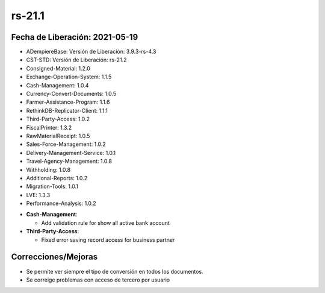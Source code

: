 .. _documento/versión-21-1:

**rs-21.1**
===========

**Fecha de Liberación:** 2021-05-19
-----------------------------------

.. data:: Soporte a versiones

- ADempiereBase: Versión de Liberación: 3.9.3-rs-4.3
- CST-STD: Versión de Liberación: rs-21.2
- Consigned-Material: 1.2.0
- Exchange-Operation-System: 1.1.5
- Cash-Management: 1.0.4
- Currency-Convert-Documents: 1.0.5
- Farmer-Assistance-Program: 1.1.6
- RethinkDB-Replicator-Client: 1.1.1
- Third-Party-Access: 1.0.2
- FiscalPrinter: 1.3.2
- RawMaterialReceipt: 1.0.5
- Sales-Force-Management: 1.0.2
- Delivery-Management-Service: 1.0.1
- Travel-Agency-Management: 1.0.8
- Withholding: 1.0.8
- Additional-Reports: 1.0.2
- Migration-Tools: 1.0.1
- LVE: 1.3.3
- Performance-Analysis: 1.0.2

.. data:: Detalle Técnico

- **Cash-Management**: 

  - Add validation rule for show all active bank account

- **Third-Party-Access**: 

  - Fixed error saving record access for business partner

.. data:: Requerimientos

    Se deben aplicar los siguientes XMLs en el proyecto:
  
    :Cash-Management:                 07090_Add_Validation_Rule_for_Deposit.xml
    :LVE:                             0102_Mostrar_Tipo_de_Conversion.xml.xml
    :Third-Party-Access:              05840_Add_Entity_Type_for_Third_Party_Access.xml
                                      05850_Add_Third_Party_Access_Functionality.xml
                                      05860_Add_Setup_for_Third_Party_Access.xml

**Correcciones/Mejoras**
------------------------

- Se permite ver siempre el tipo de conversión en todos los documentos.
- Se correige problemas con acceso de tercero por usuario